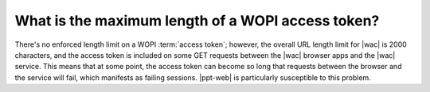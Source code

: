 
.. meta::
    :robots: noindex

What is the maximum length of a WOPI access token?
==================================================

There's no enforced length limit on a WOPI :term:`access token`; however, the overall URL length limit for |wac| is
2000 characters, and the access token is included on some GET requests between the |wac| browser apps and the |wac|
service. This means that at some point, the access token can become so long that requests between the browser and the
service will fail, which manifests as failing sessions. |ppt-web| is particularly susceptible to this problem.
